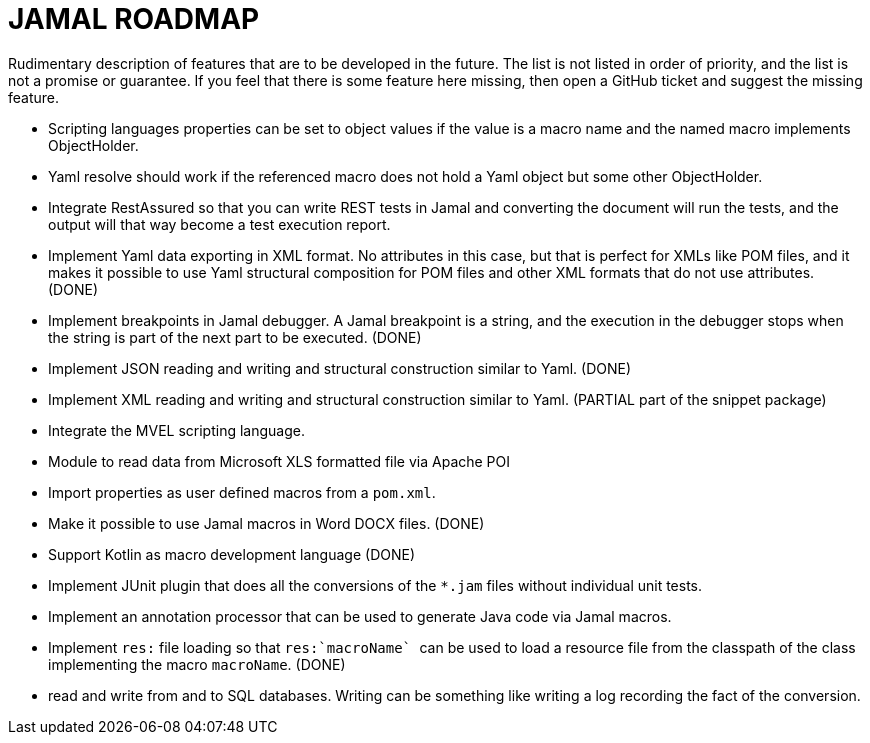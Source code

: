 = JAMAL ROADMAP

Rudimentary description of features that are to be developed in the future. The list is not listed in order of priority,
and the list is not a promise or guarantee.
If you feel that there is some feature here missing, then open a GitHub ticket and suggest the missing feature.

* Scripting languages properties can be set to object values if the value is a macro name and the named macro implements
 ObjectHolder.

* Yaml resolve should work if the referenced macro does not hold a Yaml object but some other ObjectHolder.

* Integrate RestAssured so that you can write REST tests in Jamal and converting the document will run the tests, and the
output will that way become a test execution report.

* Implement Yaml data exporting in XML format. No attributes in this case, but that is perfect for XMLs like POM files,
and it makes it possible to use Yaml structural composition for POM files and other XML formats that do not use
attributes. (DONE)

* Implement breakpoints in Jamal debugger. A Jamal breakpoint is a string, and the execution in the debugger stops when
 the string is part of the next part to be executed. (DONE)

* Implement JSON reading and writing and structural construction similar to Yaml. (DONE)

* Implement XML reading and writing and structural construction similar to Yaml. (PARTIAL part of the snippet package)

* Integrate the MVEL scripting language.

* Module to read data from Microsoft XLS formatted file via Apache POI

* Import properties as user defined macros from a `pom.xml`.

* Make it possible to use Jamal macros in Word DOCX files. (DONE)

* Support Kotlin as macro development language (DONE)

* Implement JUnit plugin that does all the conversions of the `*.jam` files without individual unit tests.

* Implement an annotation processor that can be used to generate Java code via Jamal macros.

* Implement `res:` file loading so that ``res:`macroName` `` can be used to load a resource file from the classpath of the class implementing the macro `macroName`. (DONE)

* read and write from and to SQL databases. Writing can be something like writing a log recording the fact of the conversion.